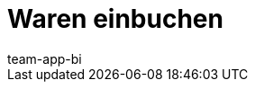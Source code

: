 = Waren einbuchen
:author: team-app-bi
:keywords: Wareneingang plentyWarehouse, Ware einbuchen plentyWarehouse, Wareneingang plentyWarehouse

////
rework
Wusstest du, dass du Ware nicht nur xref:warenwirtschaft:umbuchungen-vornehmen.adoc#[im plentymarkets Backend], sondern auch über die plentymarkets App ein- und umbuchen kannst?

Diese Seite beschreibt Schritt für Schritt, wie du die Funktionen einrichtest und nutzt.


[#100]
== Ware einbuchen

Um Waren über die plentymarkets App einzubuchen, müssen App-Benutzer:innen über die Berechtigung zum Einbuchen verfügen. Zusätzlich können Benutzer:innen auch die Berechtigung erhalten, beim Einbuchen den Einkaufspreis anzupassen. Alternativ kann automatisch entweder der im Tab *Einstellungen* der Variante gespeicherte Einkaufspreis (*EK netto*) oder der durchschnittliche Nettoeinkaufspreis übernommen werden.

[TIP]
.Hardware für plentymarkets App
====
Hardware-Empfehlungen für das Einbuchen von Ware über die plentymarkets App findest du auf der Handbuchseite xref:willkommen:systemvoraussetzungen.adoc#[Systemvoraussetzungen].
====

[#200]
=== Berechtigungen für das Einbuchen vergeben

Benutzerkonten mit Admin-Rechten verfügen bereits standardmäßig über alle erforderlichen Berechtigungen, um Einbuchungen über die App vorzunehmen. Personen mit einem Zugang vom Typ *Backend* musst du diese Berechtigungen erteilen.

[.instruction]
Berechtigungen für das Einbuchen vergeben:

. Öffne das Menü *Einrichtung » Einstellungen » Benutzer*.
. Öffne das Konto.
. Wechsele in das Tab *Mobile*.
. Aktiviere im Bereich *Sichtbare Funktionen* die Berechtigung *Einbuchung*. +
→ Die Einzelberechtigungen für das Einbuchen werden eingeblendet.
. *_Optional:_* Erteile zusätzliche Einzelberechtigungen. Beachte dazu die Erläuterungen in <<table-rights-booking-in-items-app>>.
. *Speichere* (icon:save[role="green"]) die Einstellungen.

[[table-rights-booking-in-items-app]]
.Einzelberechtigungen zum Einbuchen über die App
[cols="1,3"]
|====
|Einstellung |Erläuterung

| *Einkaufspreis (EK) anzeigen*
|Lege fest, ob der Person mit diesem Benutzerkonto beim Einbuchen über die App der Einkaufspreis angezeigt wird.

| *Einkaufspreis (EK) bearbeiten*
|Lege fest, ob die Person mit diesem Benutzerkonto beim Einbuchen über die App den Einkaufspreis bearbeiten darf.
|====

[#300]
=== Einbuchen über die plentymarkets App personalisieren

Benutzer:innen können in der plentymarkets App weitere Einstellungen vornehmen, um den Einbuchungsvorgang zu personalisieren.

[.instruction]
Einbuchen über die plentymarkets App personalisieren:

. Melde dich bei der plentymarkets App an.
. Tippe in der Menüleiste auf das *Menüsymbol* (icon:bars[role="blue"]).
. Tippe auf *Einstellungen*.
. Tippe auf *Einbuchung*. +
→ Das Einstellungsmenü *Einbuchung* wird angezeigt.
. Nimm die Einstellungen vor. Beachte dazu die Erläuterungen in <<table-settings-booking-in-items-app>>. +
*_Tipp:_* Die Einstellungen werden automatisch gespeichert, wenn du das Menü verlässt.

[[table-settings-booking-in-items-app]]
.Einbuchung: App-Einstellungen
[cols="1,3"]
|====
|Einstellung |Erläuterung

| *Artikelsuchfelder*
|Aktiviere die Suchfelder, die im Menü *Einbuchung* der plentymarkets App angezeigt werden sollen. +
*_Tipp:_* Über die Pfeile links neben dem Suchfeldnamen kannst du festlegen, in welcher Reihenfolge die Suchfelder angezeigt werden sollen. Tippe auf (icon:chevron-up[role="darkGrey"]), um das Suchfeld eine Ebene höher zu schieben. Tippe auf (icon:chevron-down[role="darkGrey"]), um das Suchfeld eine Ebene tiefer zu schieben.

| *Fokus auf Suchfeld*
|Tippe auf das Suchfeld, in das der Cursor beim Öffnen des Menüs automatisch springt. Wenn kein Suchfeld gewählt wird, muss bei der Suche jedes Mal in ein Feld getippt werden, bevor der Suchwert eingegeben werden kann.

| *Lagerortvorschlagsliste*
|Wähle, welche Lagerorte als Ziellagerorte vorgeschlagen werden. +
*_Tipp:_* Du kannst die Reihenfolge, in der die Lagerortvorschläge angezeigt werden, über die Pfeile links neben dem Lagerortvorschlag festlegen. Tippe auf (icon:chevron-up[role="darkGrey"]), um den Lagerortvorschlag eine Ebene höher zu schieben. Tippe auf (icon:chevron-down[role="darkGrey"]), um den Lagerortvorschlag eine Ebene tiefer zu schieben. +
*Lagerortvorschlag* = Zeigt die Lagerorte an, die mit der Variante verknüpft sind. +
*Verwendete Lagerorte* = Zeigt die Lagerorte an, in denen die Variante bereits lagert. +
*Leere Lagerorte* = Zeigt alle vorhandenen Lagerorte an. +
*_Hinweis:_* Je nach Anzahl der Lagerorte kann die Einstellung *Leere Lagerorte* das Einbuchen stark verlangsamen. Verknüpfe daher Varianten mit Lagerorten und aktiviere die Option *Leere Lagerorte* nur im Ausnahmefall.

2+^|Fokus auf Ziel-Lagerort

| *Fokus auf Ziel-Lagerort setzen*
|Aktiviere die Option, um nach Auswahl des Artikels automatisch in das Eingabefeld *Lagerort* zu springen.

2+^|Einkaufspreis

| *Einkaufspreis übernehmen*
|Wähle, ob der an der Variante gespeicherte Einkaufspreis bei der Einbuchung übernommen werden soll. +
Nicht aktiviert = Für die Variante wird der durchschnittliche Netto-EK eingefügt. +
Aktiviert = Der im Tab *Einstellungen* der Variante gespeicherte Einkaufspreis (*EK netto*) wird eingefügt. +
*_Tipp:_* Wenn *Einkaufspreis anzeigen* aktiviert ist, können Benutzer:innen mit der Berechtigung *Einkaufspreis bearbeiten* den automatisch eingefügten Einkaufspreis ändern.

| *Einkaufspreis anzeigen*
|Wähle, ob der im Tab *Einstellungen* der Variante gespeicherte Einkaufspreis (*EK netto*) bei der Einbuchung angezeigt wird. +
Nicht aktiviert = Der Einkaufspreis wird unabhängig von den Benutzerrechten nicht angezeigt, sondern automatisch gemäß der Einstellung *Einkaufspreis übernehmen* eingefügt. +
Aktiviert = Der Einkaufspreis wird angezeigt, wenn Benutzer:innen über die nötigen Berechtigungen verfügen. +
*_Tipp:_* Option wird nur angezeigt, wenn dem Benutzerkonto die Berechtigung erteilt wurde, den Einkaufspreis zu sehen.

| *Netto-WB anzeigen*
|Aktiviere die Option, um bei der Einbuchung den Netto-Warenbestand am Lagerort anzuzeigen. +
Deaktiviert = Es wird nur der physikalische Warenbestand des Artikels am Lagerort angezeigt. +
Aktiviert = Beim Einbuchen in der App werden der physikalische Warenbestand und der Netto-Warenbestand des Artikels am Lagerort angezeigt.
|====

[#400]
=== Ware über die plentymarkets App einbuchen

Gehe wie unten beschrieben vor, um Ware über die plentymarkets App einzubuchen.

[TIP]
.Lagerorte labeln
====
Du kannst Ware noch einfacher einbuchen, wenn du deine xref:warenwirtschaft:lager-einrichten.adoc#800[Lagerorte labelst]. Beim Einbuchen kannst du dann die Labels des Ziellagerorts scannen. So wird dir immer schnell und unkompliziert der richtige Lagerort in der App angezeigt.
====

[.instruction]
Ware über die plentymarkets App einbuchen:

. Öffne die plentymarkets App.
. Tippe in der Menüleiste auf das *Menüsymbol* (icon:bars[role="blue"]).
. Tippe auf *Lagerverwaltung » Einbuchung*. +
→ Die Variantensuche wird angezeigt.
. Gib ein Suchkriterium ein.
. Tippe auf *Suchen*. +
→ Die gefundenen Varianten werden angezeigt.
. Tippe auf die Variante. +
*_Tipp:_* Bei eindeutigen Suchergebnissen wird die Variante automatisch geöffnet.
. Gib die Menge ein, die eingebucht werden soll.
. *_Optional:_* Gib den Einkaufspreis ein.
. Tippe auf den grünen Balken des Lagerorts, in den der Bestand gebucht werden soll. +
*_Tipp:_* Wenn du deine Lagerorte gelabelt hast, scanne stattdessen das Label des Lagerortes. Tippe dazu bei Bluetooth-Scannern vorher in das Feld *Barcode*. +
→ Wenn für die Variante in dem gewählten Lager Mindesthaltbarkeitsdaten und/oder Chargeninformationen gepflegt werden, wirst du aufgefordert, diese Daten einzugeben.
. *_Optional:_* Wähle das Mindesthaltbarkeitsdatum und/oder gib die Charge ein und tippe auf *Wareneingang buchen*. +
*_Hinweis:_* Standardmäßig kann Ware mit verschiedenen MHD/Chargen nicht auf denselben Lagerort eingebucht werden. +
→ Der Bestand wird eingebucht.

////